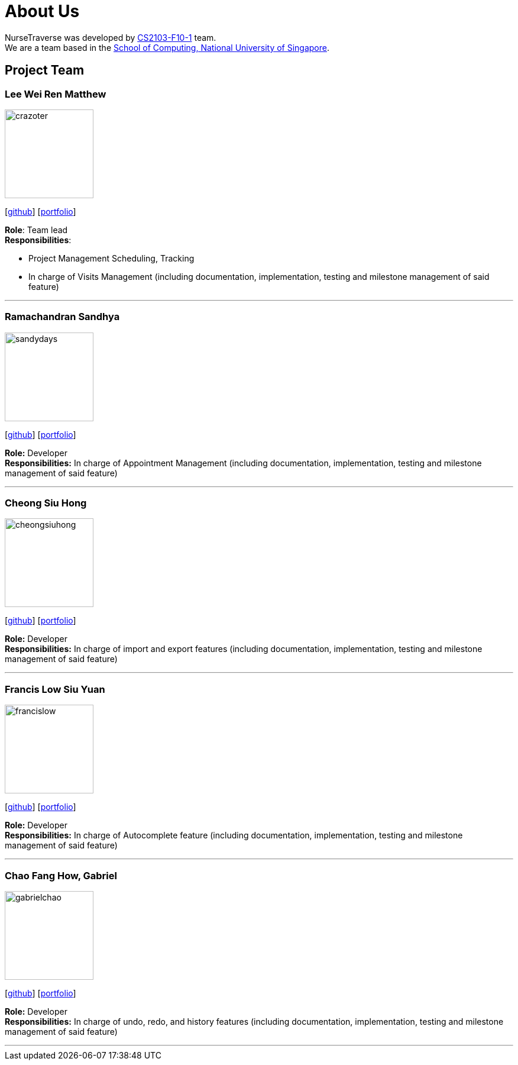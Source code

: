 = About Us
:site-section: AboutUs
:relfileprefix: team/
:imagesDir: images
:stylesDir: stylesheets

NurseTraverse was developed by https://se-edu.github.io/docs/Team.html[CS2103-F10-1] team. +
We are a team based in the http://www.comp.nus.edu.sg[School of Computing, National University of Singapore].

== Project Team

=== Lee Wei Ren Matthew
image::crazoter.png[width="150", align="left"]
{empty}[https://github.com/crazoter[github]] [<<crazoter#, portfolio>>]

*Role*: Team lead +
*Responsibilities*:

 - Project Management Scheduling, Tracking
 - In charge of Visits Management (including documentation, implementation, testing and milestone management of said feature)

'''

=== Ramachandran Sandhya
image::sandydays.png[width="150", align="left"]
{empty}[https://github.com/sandydays[github]] [<<sandydays#, portfolio>>]

*Role:* Developer +
*Responsibilities:* In charge of Appointment Management (including documentation, implementation, testing and milestone management of said feature)

'''

=== Cheong Siu Hong
image::cheongsiuhong.png[width="150", align="left"]
{empty}[http://github.com/cheongsiuhong[github]] [<<cheongsiuhong#, portfolio>>]

*Role:* Developer +
*Responsibilities:* In charge of import and export features (including documentation, implementation, testing and milestone management of said feature)

'''

=== Francis Low Siu Yuan
image::francislow.png[width="150", align="left"]
{empty}[http://github.com/francislow[github]] [<<francislow#, portfolio>>]

*Role:* Developer +
*Responsibilities:* In charge of Autocomplete feature (including documentation, implementation, testing and milestone management of said feature)

'''

=== Chao Fang How, Gabriel
image::gabrielchao.png[width="150", align="left"]
{empty}[http://github.com/gabrielchao[github]] [<<gabrielchao#, portfolio>>]

*Role:* Developer +
*Responsibilities:* In charge of undo, redo, and history features (including documentation, implementation, testing and milestone management of said feature)

'''
